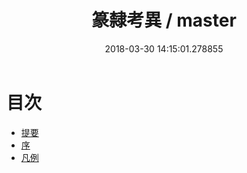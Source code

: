 #+TITLE: 篆隸考異 / master
#+DATE: 2018-03-30 14:15:01.278855
* 目次
 - [[file:KR1j0053_000.txt::000-1b][提要]]
 - [[file:KR1j0053_000.txt::000-4a][序]]
 - [[file:KR1j0053_000.txt::000-6a][凡例]]
